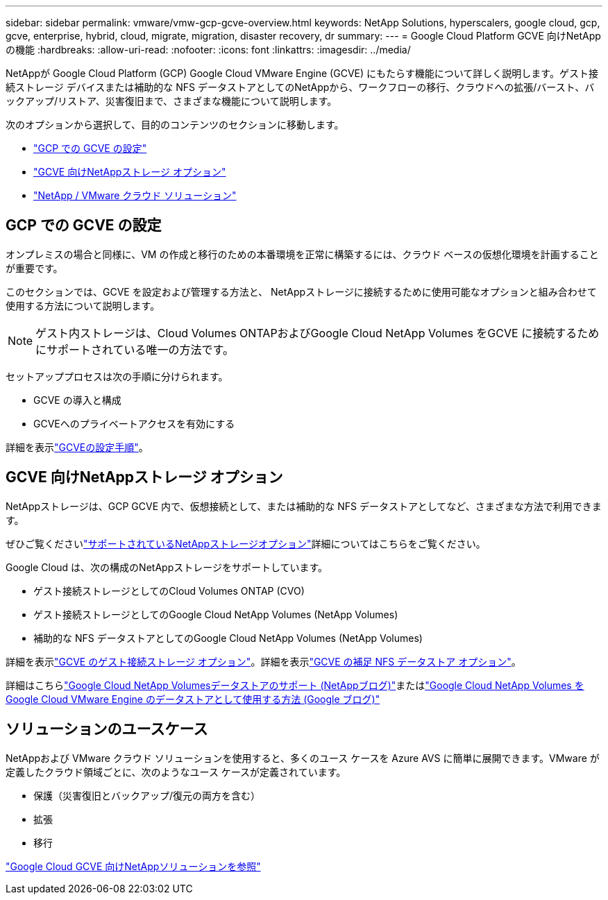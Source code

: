 ---
sidebar: sidebar 
permalink: vmware/vmw-gcp-gcve-overview.html 
keywords: NetApp Solutions, hyperscalers, google cloud, gcp, gcve, enterprise, hybrid, cloud, migrate, migration, disaster recovery, dr 
summary:  
---
= Google Cloud Platform GCVE 向けNetApp の機能
:hardbreaks:
:allow-uri-read: 
:nofooter: 
:icons: font
:linkattrs: 
:imagesdir: ../media/


[role="lead"]
NetAppが Google Cloud Platform (GCP) Google Cloud VMware Engine (GCVE) にもたらす機能について詳しく説明します。ゲスト接続ストレージ デバイスまたは補助的な NFS データストアとしてのNetAppから、ワークフローの移行、クラウドへの拡張/バースト、バックアップ/リストア、災害復旧まで、さまざまな機能について説明します。

次のオプションから選択して、目的のコンテンツのセクションに移動します。

* link:#config["GCP での GCVE の設定"]
* link:#datastore["GCVE 向けNetAppストレージ オプション"]
* link:#solutions["NetApp / VMware クラウド ソリューション"]




== GCP での GCVE の設定

オンプレミスの場合と同様に、VM の作成と移行のための本番環境を正常に構築するには、クラウド ベースの仮想化環境を計画することが重要です。

このセクションでは、GCVE を設定および管理する方法と、 NetAppストレージに接続するために使用可能なオプションと組み合わせて使用する方法について説明します。


NOTE: ゲスト内ストレージは、Cloud Volumes ONTAPおよびGoogle Cloud NetApp Volumes をGCVE に接続するためにサポートされている唯一の方法です。

セットアッププロセスは次の手順に分けられます。

* GCVE の導入と構成
* GCVEへのプライベートアクセスを有効にする


詳細を表示link:../vmware/vmw-gcp-gcve-setup.html["GCVEの設定手順"]。



== GCVE 向けNetAppストレージ オプション

NetAppストレージは、GCP GCVE 内で、仮想接続として、または補助的な NFS データストアとしてなど、さまざまな方法で利用できます。

ぜひご覧くださいlink:vmw-hybrid-support-configs.html["サポートされているNetAppストレージオプション"]詳細についてはこちらをご覧ください。

Google Cloud は、次の構成のNetAppストレージをサポートしています。

* ゲスト接続ストレージとしてのCloud Volumes ONTAP (CVO)
* ゲスト接続ストレージとしてのGoogle Cloud NetApp Volumes (NetApp Volumes)
* 補助的な NFS データストアとしてのGoogle Cloud NetApp Volumes (NetApp Volumes)


詳細を表示link:../vmware/vmw-gcp-gcve-guest-storage.html["GCVE のゲスト接続ストレージ オプション"]。詳細を表示link:../vmware/vmw-gcp-gcve-nfs-ds-overview.html["GCVE の補足 NFS データストア オプション"]。

詳細はこちらlink:https://www.netapp.com/blog/cloud-volumes-service-google-cloud-vmware-engine/["Google Cloud NetApp Volumesデータストアのサポート (NetAppブログ)"^]またはlink:https://cloud.google.com/blog/products/compute/how-to-use-netapp-cvs-as-datastores-with-vmware-engine["Google Cloud NetApp Volumes をGoogle Cloud VMware Engine のデータストアとして使用する方法 (Google ブログ)"^]



== ソリューションのユースケース

NetAppおよび VMware クラウド ソリューションを使用すると、多くのユース ケースを Azure AVS に簡単に展開できます。VMware が定義したクラウド領域ごとに、次のようなユース ケースが定義されています。

* 保護（災害復旧とバックアップ/復元の両方を含む）
* 拡張
* 移行


link:vmw-gcp-gcve-solutions.html["Google Cloud GCVE 向けNetAppソリューションを参照"]

